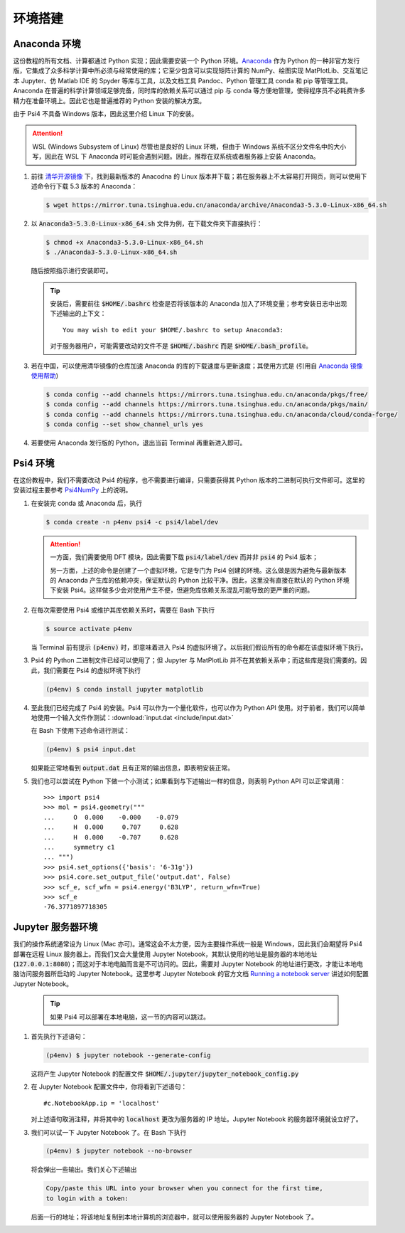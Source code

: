 环境搭建
========

Anaconda 环境
-------------

这份教程的所有文档、计算都通过 Python 实现；因此需要安装一个 Python 环境。`Anaconda <https://www.anaconda.com/>`_ 作为 Python 的一种非官方发行版，它集成了众多科学计算中所必须与经常使用的库；它至少包含可以实现矩阵计算的 NumPy、绘图实现 MatPlotLib、交互笔记本 Jupyter、仿 Matlab IDE 的 Spyder 等库与工具，以及文档工具 Pandoc、Python 管理工具 conda 和 pip 等管理工具。Anaconda 在普遍的科学计算领域足够完备，同时库的依赖关系可以通过 pip 与 conda 等方便地管理，使得程序员不必耗费许多精力在准备环境上。因此它也是普遍推荐的 Python 安装的解决方案。

由于 Psi4 不具备 Windows 版本，因此这里介绍 Linux 下的安装。

.. attention::
    WSL (Windows Subsystem of Linux) 尽管也是良好的 Linux 环境，但由于 Windows 系统不区分文件名中的大小写，因此在 WSL 下 Anaconda 时可能会遇到问题。因此，推荐在双系统或者服务器上安装 Anaconda。

#. 前往 `清华开源镜像 <https://mirror.tuna.tsinghua.edu.cn/anaconda/archive/>`_ 下，找到最新版本的 Anacodna 的 Linux 版本并下载；若在服务器上不太容易打开网页，则可以使用下述命令行下载 5.3 版本的 Anaconda：
   
   .. code-block:: bash

      $ wget https://mirror.tuna.tsinghua.edu.cn/anaconda/archive/Anaconda3-5.3.0-Linux-x86_64.sh

#. 以 :code:`Anaconda3-5.3.0-Linux-x86_64.sh` 文件为例，在下载文件夹下直接执行：
   
   .. code-block:: bash

      $ chmod +x Anaconda3-5.3.0-Linux-x86_64.sh
      $ ./Anaconda3-5.3.0-Linux-x86_64.sh

   随后按照指示进行安装即可。

   .. tip::
      安装后，需要前往 :code:`$HOME/.bashrc` 检查是否将该版本的 Anaconda 加入了环境变量；参考安装日志中出现下述输出的上下文：
      ::

         You may wish to edit your $HOME/.bashrc to setup Anaconda3:

      对于服务器用户，可能需要改动的文件不是 :code:`$HOME/.bashrc` 而是 :code:`$HOME/.bash_profile`。

#. 若在中国，可以使用清华镜像的仓库加速 Anaconda 的库的下载速度与更新速度；其使用方式是 (引用自 `Anaconda 镜像使用帮助 <https://mirror.tuna.tsinghua.edu.cn/help/anaconda/>`_)
   
   .. code-block:: bash

      $ conda config --add channels https://mirrors.tuna.tsinghua.edu.cn/anaconda/pkgs/free/
      $ conda config --add channels https://mirrors.tuna.tsinghua.edu.cn/anaconda/pkgs/main/
      $ conda config --add channels https://mirrors.tuna.tsinghua.edu.cn/anaconda/cloud/conda-forge/
      $ conda config --set show_channel_urls yes

#. 若要使用 Anaconda 发行版的 Python，退出当前 Terminal 再重新进入即可。

Psi4 环境
---------

在这份教程中，我们不需要改动 Psi4 的程序，也不需要进行编译，只需要获得其 Python 版本的二进制可执行文件即可。这里的安装过程主要参考 `Psi4NumPy <https://github.com/psi4/psi4numpy>`_ 上的说明。

#. 在安装完 conda 或 Anaconda 后，执行
   
   .. code-block:: bash

      $ conda create -n p4env psi4 -c psi4/label/dev

   .. attention::
      一方面，我们需要使用 DFT 模块，因此需要下载 :code:`psi4/label/dev` 而并非 :code:`psi4` 的 Psi4 版本；

      另一方面，上述的命令是创建了一个虚拟环境，它是专门为 Psi4 创建的环境。这么做是因为避免与最新版本的 Anaconda 产生库的依赖冲突，保证默认的 Python 比较干净。因此，这里没有直接在默认的 Python 环境下安装 Psi4。这样做多少会对使用产生不便，但避免库依赖关系混乱可能导致的更严重的问题。

#. 在每次需要使用 Psi4 或维护其库依赖关系时，需要在 Bash 下执行
   
   .. code-block:: bash

      $ source activate p4env

   当 Terminal 前有提示 :code:`(p4env)` 时，即意味着进入 Psi4 的虚拟环境了。以后我们假设所有的命令都在该虚拟环境下执行。

#. Psi4 的 Python 二进制文件已经可以使用了；但 Jupyter 与 MatPlotLib 并不在其依赖关系中；而这些库是我们需要的。因此，我们需要在 Psi4 的虚拟环境下执行
   
   .. code-block:: bash

      (p4env) $ conda install jupyter matplotlib

#. 至此我们已经完成了 Psi4 的安装。Psi4 可以作为一个量化软件，也可以作为 Python API 使用。对于前者，我们可以简单地使用一个输入文件作测试：:download:`input.dat <include/input.dat>`
   
   在 Bash 下使用下述命令进行测试：
   
   .. code-block:: bash

      (p4env) $ psi4 input.dat

   如果能正常地看到 :code:`output.dat` 且有正常的输出信息，即表明安装正常。

#. 我们也可以尝试在 Python 下做一个小测试；如果看到与下述输出一样的信息，则表明 Python API 可以正常调用：
   ::

      >>> import psi4
      >>> mol = psi4.geometry("""
      ...     O  0.000    -0.000    -0.079
      ...     H  0.000     0.707     0.628
      ...     H  0.000    -0.707     0.628
      ...     symmetry c1
      ... """)
      >>> psi4.set_options({'basis': '6-31g'})
      >>> psi4.core.set_output_file('output.dat', False)
      >>> scf_e, scf_wfn = psi4.energy('B3LYP', return_wfn=True)
      >>> scf_e
      -76.3771897718305

Jupyter 服务器环境
------------------

我们的操作系统通常设为 Linux (Mac 亦可)。通常这会不太方便，因为主要操作系统一般是 Windows，因此我们会期望将 Psi4 部署在远程 Linux 服务器上。而我们又会大量使用 Jupyter Notebook，其默认使用的地址是服务器的本地地址 (:code:`127.0.0.1:8080`)；而这对于本地电脑而言是不可访问的。因此，需要对 Jupyter Notebook 的地址进行更改，才能让本地电脑访问服务器所启动的 Jupyter Notebook。这里参考 Jupyter Notebook 的官方文档 `Running a notebook server <https://jupyter-notebook.readthedocs.io/en/stable/public_server.html>`_ 讲述如何配置 Jupyter Notebook。

   .. tip::
      如果 Psi4 可以部署在本地电脑，这一节的内容可以跳过。

#. 首先执行下述语句：
   
   .. code-block:: bash
   
      (p4env) $ jupyter notebook --generate-config

   这将产生 Jupyter Notebook 的配置文件 :code:`$HOME/.jupyter/jupyter_notebook_config.py`

#. 在 Jupyter Notebook 配置文件中，你将看到下述语句：
   ::

      #c.NotebookApp.ip = 'localhost'

   对上述语句取消注释，并将其中的 :code:`localhost` 更改为服务器的 IP 地址。Jupyter Notebook 的服务器环境就设立好了。

#. 我们可以试一下 Jupyter Notebook 了。在 Bash 下执行
   
   .. code-block:: bash

      (p4env) $ jupyter notebook --no-browser

   将会弹出一些输出。我们关心下述输出
   
   .. code-block:: text

      Copy/paste this URL into your browser when you connect for the first time,
      to login with a token:

   后面一行的地址；将该地址复制到本地计算机的浏览器中，就可以使用服务器的 Jupyter Notebook 了。
